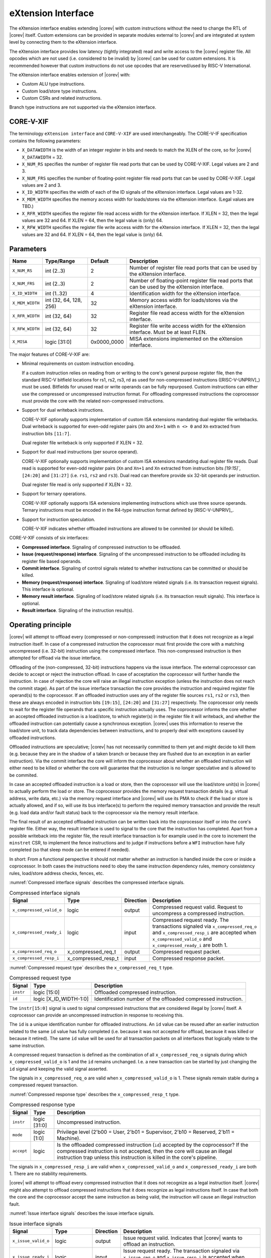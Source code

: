 .. _x_ext:

eXtension Interface
===================

The eXtension interface enables extending |corev| with custom instructions without the need to change the RTL
of |corev| itself. Custom extensions can be provided in separate modules external to |corev| and are integrated
at system level by connecting them to the eXtension interface.

The eXtension interface provides low latency (tightly integrated) read and write access to the |corev| register file.
All opcodes which are not used (i.e. considered to be invalid) by |corev| can be used for custom extensions. It is recommended
however that custom instructions do not use opcodes that are reserved/used by RISC-V International.

The eXtension interface enables extension of |corev| with:

* Custom ALU type instructions.
* Custom load/store type instructions.
* Custom CSRs and related instructions.

Branch type instructions are not supported via the eXtension interface.

CORE-V-XIF
----------

The terminology ``eXtension interface`` and ``CORE-V-XIF`` are used interchangeably. The CORE-V-IF specification contains the following parameters:

* ``X_DATAWIDTH`` is the width of an integer register in bits and needs to match the XLEN of the core, so for  |corev| ``X_DATAWIDTH`` = 32.
* ``X_NUM_RS`` specifies the number of register file read ports that can be used by CORE-V-XIF. Legal values are 2 and 3.
* ``X_NUM_FRS`` specifies the number of floating-point register file read ports that can be used by CORE-V-XIF. Legal values are 2 and 3.
* ``X_ID_WIDTH`` specifies the width of each of the ID signals of the eXtension interface. Legal values are 1-32.
* ``X_MEM_WIDTH`` specifies the memory access width for loads/stores via the eXtension interface. (Legal values are TBD.)
* ``X_RFR_WIDTH`` specifies the register file read access width for the eXtension interface. If XLEN = 32, then the legal values are 32 and 64. If XLEN = 64, then the legal value is (only) 64.
* ``X_RFW_WIDTH`` specifies the register file write access width for the eXtension interface. If XLEN = 32, then the legal values are 32 and 64. If XLEN = 64, then the legal value is (only) 64.

Parameters
----------

+------------------------------+------------------------+---------------+--------------------------------------------------------------------+
| Name                         | Type/Range             | Default       | Description                                                        |
+==============================+========================+===============+====================================================================+
| ``X_NUM_RS``                 | int (2..3)             | 2             | Number of register file read ports that can be used by the         |
|                              |                        |               | eXtension interface.                                               |
+------------------------------+------------------------+---------------+--------------------------------------------------------------------+
| ``X_NUM_FRS``                | int (2..3)             | 2             | Number of floating-point register file read ports that can be used |
|                              |                        |               | by the eXtension interface.                                        |
+------------------------------+------------------------+---------------+--------------------------------------------------------------------+
| ``X_ID_WIDTH``               | int (1..32)            | 4             | Identification width for the eXtension interface.                  |
+------------------------------+------------------------+---------------+--------------------------------------------------------------------+
| ``X_MEM_WIDTH``              | int (32, 64, 128, 256) | 32            | Memory access width for loads/stores via the eXtension interface.  |
+------------------------------+------------------------+---------------+--------------------------------------------------------------------+
| ``X_RFR_WIDTH``              | int (32, 64)           | 32            | Register file read access width for the eXtension interface.       |
+------------------------------+------------------------+---------------+--------------------------------------------------------------------+
| ``X_RFW_WIDTH``              | int (32, 64)           | 32            | Register file write access width for the eXtension interface.      |
|                              |                        |               | Must be at least FLEN.                                             |
+------------------------------+------------------------+---------------+--------------------------------------------------------------------+
| ``X_MISA``                   | logic [31:0]           | 0x0000_0000   | MISA extensions implemented on the eXtension interface.            |
+------------------------------+------------------------+---------------+--------------------------------------------------------------------+

The major features of CORE-V-XIF are:

* Minimal requirements on custom instruction encoding.

  If a custom instruction relies on reading from or writing to the core's general purpose register file, then the standard
  RISC-V bitfield locations for rs1, rs2, rs3, rd as used for non-compressed instructions ([RISC-V-UNPRIV]_) must be used.
  Bitfields for unused read or write operands can be fully repurposed. Custom instructions can either use the compressed
  or uncompressed instruction format. For offloading compressed instructions the coprocessor must provide the core with
  the related non-compressed instructions.

* Support for dual writeback instructions.

  CORE-V-XIF optionally supports implementation of custom ISA extensions mandating dual register file writebacks. Dual writeback
  is supported for even-odd register pairs (``Xn`` and ``Xn+1`` with ``n <> 0`` and ``Xn`` extracted from instruction bits ``[11:7]``.

  Dual register file writeback is only supported if XLEN = 32.

* Support for dual read instructions (per source operand).

  CORE-V-XIF optionally supports implementation of custom ISA extensions mandating dual register file reads. Dual read
  is supported for even-odd register pairs (``Xn`` and ``Xn+1`` and ``Xn`` extracted from instruction bits `[19:15]``,
  ``[24:20]`` and ``[31:27]`` (i.e. ``rs1``, ``rs2`` and ``rs3``). Dual read can therefore provide six 32-bit operands
  per instruction.

  Dual register file read is only supported if XLEN = 32.

* Support for ternary operations.

  CORE-V-XIF optionally supports ISA extensions implementing instructions which use three source operands.
  Ternary instructions must be encoded in the R4-type instruction format defined by [RISC-V-UNPRIV]_.

* Support for instruction speculation.

  CORE-V-XIF indicates whether offloaded instructions are allowed to be commited (or should be killed).

CORE-V-XIF consists of six interfaces:

* **Compressed interface**. Signaling of compressed instruction to be offloaded.
* **Issue (request/response) interface**. Signaling of the uncompressed instruction to be offloaded including its register file based operands.
* **Commit interface**. Signaling of control signals related to whether instructions can be committed or should be killed.
* **Memory (request/response) interface**. Signaling of load/store related signals (i.e. its transaction request signals). This interface is optional.
* **Memory result interface**. Signaling of load/store related signals (i.e. its transaction result signals). This interface is optional.
* **Result interface**. Signaling of the instruction result(s).

Operating principle
-------------------

|corev| will attempt to offload every (compressed or non-compressed) instruction that it does not recognize as a legal instruction itself. In case of a
compressed instruction the coprocessor must first provide the core with a matching uncompressed (i.e. 32-bit) instruction using the compressed interface.
This non-compressed instruction is then attempted for offload via the issue interface.

Offloading of the (non-compressed, 32-bit) instructions happens via the issue interface. 
The external coprocessor can decide to accept or reject the instruction offload. In case of acceptation the coprocessor
will further handle the instruction. In case of rejection the core will raise an illegal instruction exception (unless the instruction does not reach the
commit stage). As part of the issue interface transaction the core provides the instruction and required register file operand(s) to the coprocessor. If
an offloaded instruction uses any of the register file sources ``rs1``, ``rs2`` or ``rs3``, then these are always encoded in instruction bits ``[19:15]``,
``[24:20]`` and ``[31:27]`` respectively. The coprocessor only needs to wait for the register file operands that a specific instruction actually uses.
The coprocessor informs the core whether an accepted offloaded instruction is a load/store, to which register(s) in the register file it will writeback, and
whether the offloaded instruction can potentially cause a synchronous exception. |corev| uses this information to reserve the load/store unit, to track
data dependencies between instructions, and to properly deal with exceptions caused by offloaded instructions.

Offloaded instructions are speculative; |corev| has not necessarily committed to them yet and might decide to kill them (e.g.
because they are in the shadow of a taken branch or because they are flushed due to an exception in an earlier instruction). Via the commit interface the
core will inform the coprocessor about whether an offloaded instruction will either need to be killed or whether the core will guarantee that the instruction
is no longer speculative and is allowed to be commited.

In case an accepted offloaded instruction is a load or store, then the coprocessor will use the load/store unit(s) in |corev| to actually perform the load
or store. The coprocessor provides the memory request transaction details (e.g. virtual address, write data, etc.) via the memory request interface and |corev|
will use its PMA to check if the load or store is actually allowed, and if so, will use its bus interface(s) to perform the required memory transaction and
provide the result (e.g. load data and/or fault status) back to the coprocessor via the memory result interface.

The final result of an accepted offloaded instruction can be written back into the coprocessor itself or into the core's register file. Either way, the
result interface is used to signal to the core that the instruction has completed. Apart from a possible writeback into the register file, the result
interface transaction is for example used in the core to increment the ``minstret`` CSR, to implement the fence instructions and to judge if instructions
before a ``WFI`` instruction have fully completed (so that sleep mode can be entered if needed).

In short: From a functional perspective it should not matter whether an instruction is handled inside the core or inside a coprocessor. In both cases
the instructions need to obey the same instruction dependency rules, memory consistency rules, load/store address checks, fences, etc.

:numref:`Compressed interface signals` describes the compressed interface signals.

.. table:: Compressed interface signals
  :name: Compressed interface signals

  +---------------------------+---------------------+-----------------+------------------------------------------------------------------------------------------------------------------------------+
  | **Signal**                | **Type**            | **Direction**   | **Description**                                                                                                              |
  +---------------------------+---------------------+-----------------+------------------------------------------------------------------------------------------------------------------------------+
  | ``x_compressed_valid_o``  | logic               | output          | Compressed request valid. Request to uncompress a compressed instruction.                                                    |
  +---------------------------+---------------------+-----------------+------------------------------------------------------------------------------------------------------------------------------+
  | ``x_compressed_ready_i``  | logic               | input           | Compressed request ready. The transactions signaled via ``x_compressed_req_o`` and ``x_compressed_resp_i`` are accepted when |
  |                           |                     |                 | ``x_compressed_valid_o`` and  ``x_compressed_ready_i`` are both 1.                                                           |
  +---------------------------+---------------------+-----------------+------------------------------------------------------------------------------------------------------------------------------+
  | ``x_compressed_req_o``    | x_compressed_req_t  | output          | Compressed request packet.                                                                                                   |
  +---------------------------+---------------------+-----------------+------------------------------------------------------------------------------------------------------------------------------+
  | ``x_compressed_resp_i``   | x_compressed_resp_t | input           | Compressed response packet.                                                                                                  |
  +---------------------------+---------------------+-----------------+------------------------------------------------------------------------------------------------------------------------------+

:numref:`Compressed request type` describes the ``x_compressed_req_t`` type.

.. table:: Compressed request type
  :name: Compressed request type

  +------------------------+-------------------------+-----------------------------------------------------------------------------------------------------------------+
  | **Signal**             | **Type**                | **Description**                                                                                                 |
  +------------------------+-------------------------+-----------------------------------------------------------------------------------------------------------------+
  | ``instr``              | logic [15:0]            | Offloaded compressed instruction.                                                                               |
  +------------------------+-------------------------+-----------------------------------------------------------------------------------------------------------------+
  | ``id``                 | logic [X_ID_WIDTH-1:0]  | Identification number of the offloaded compressed instruction.                                                  |
  +------------------------+-------------------------+-----------------------------------------------------------------------------------------------------------------+

The ``instr[15:0]`` signal is used to signal compressed instructions that are considered illegal by |corev| itself. A coprocessor can provide an uncompressed instruction
in response to receiving this.

The ``id`` is a unique identification number for offloaded instructions. An ``id`` value can be reused after an earlier instruction related to the same ``id`` value
has fully completed (i.e. because it was not accepted for offload, because it was killed or because it retired). The same ``id`` value will be used for all transaction
packets on all interfaces that logically relate to the same instruction.

A compressed request transaction is defined as the combination of all ``x_compressed_req_o`` signals during which ``x_compressed_valid_o`` is 1 and the ``id`` remains unchanged. I.e. a new
transaction can be started by just changing the ``id`` signal and keeping the valid signal asserted.

The signals in ``x_compressed_req_o`` are valid when ``x_compressed_valid_o`` is 1. These signals remain stable during a compressed request transaction.

:numref:`Compressed response type` describes the ``x_compressed_resp_t`` type.

.. table:: Compressed response type
  :name: Compressed response type

  +------------------------+----------------------+-----------------------------------------------------------------------------------------------------------------+ 
  | **Signal**             | **Type**             | **Description**                                                                                                 | 
  +------------------------+----------------------+-----------------------------------------------------------------------------------------------------------------+ 
  | ``instr``              | logic [31:0]         | Uncompressed instruction.                                                                                       |
  +------------------------+----------------------+-----------------------------------------------------------------------------------------------------------------+
  | ``mode``               | logic [1:0]          | Privilege level (2'b00 = User, 2'b01 = Supervisor, 2'b10 = Reserved, 2'b11 = Machine).                          |
  +------------------------+----------------------+-----------------------------------------------------------------------------------------------------------------+
  | ``accept``             | logic                | Is the offloaded compressed instruction (``id``) accepted by the coprocessor?                                   | 
  |                        |                      | If the compressed instruction is not accepted, then the core will cause an illegal instruction trap unless this | 
  |                        |                      | instruction is killed in the core's pipeline.                                                                   | 
  +------------------------+----------------------+-----------------------------------------------------------------------------------------------------------------+ 

The signals in ``x_compressed_resp_i`` are valid when ``x_compressed_valid_o`` and ``x_compressed_ready_i`` are both 1. There are no stability requirements.

|corev| will attempt to offload every compressed instruction that it does not recognize as a legal instruction itself. |corev| might also attempt to offload
compressed instructions that it does recognize as legal instructions itself. In case that both the core and the coprocessor accept the same instruction as being valid,
the instruction will cause an illegal instruction fault.

:numref:`Issue interface signals` describes the issue interface signals.

.. table:: Issue interface signals
  :name: Issue interface signals

  +---------------------------+-----------------+-----------------+------------------------------------------------------------------------------------------------------------------------------+
  | **Signal**                | **Type**        | **Direction**   | **Description**                                                                                                              |
  +---------------------------+-----------------+-----------------+------------------------------------------------------------------------------------------------------------------------------+
  | ``x_issue_valid_o``       | logic           | output          | Issue request valid. Indicates that |corev| wants to offload an instruction.                                                 |
  +---------------------------+-----------------+-----------------+------------------------------------------------------------------------------------------------------------------------------+
  | ``x_issue_ready_i``       | logic           | input           | Issue request ready. The transaction signaled via ``x_issue_req_o`` and ``x_issue_resp_i`` is accepted when                  |
  |                           |                 |                 | ``x_issue_valid_o`` and  ``x_issue_ready_i`` are both 1.                                                                     |
  +---------------------------+-----------------+-----------------+------------------------------------------------------------------------------------------------------------------------------+
  | ``x_issue_req_o``         | x_issue_req_t   | output          | Issue request packet.                                                                                                        |
  +---------------------------+-----------------+-----------------+------------------------------------------------------------------------------------------------------------------------------+
  | ``x_issue_resp_i``        | x_issue_resp_t  | input           | Issue response packet.                                                                                                       |
  +---------------------------+-----------------+-----------------+------------------------------------------------------------------------------------------------------------------------------+

:numref:`Issue request type` describes the ``x_issue_req_t`` type.

.. table:: Issue request type
  :name: Issue request type

  +------------------------+-------------------------+-----------------------------------------------------------------------------------------------------------------+
  | **Signal**             | **Type**                | **Description**                                                                                                 |
  +------------------------+-------------------------+-----------------------------------------------------------------------------------------------------------------+
  | ``instr``              | logic [31:0]            | Offloaded instruction.                                                                                          |
  +------------------------+-------------------------+-----------------------------------------------------------------------------------------------------------------+
  | ``mode``               | logic [1:0]             | Privilege level (2'b00 = User, 2'b01 = Supervisor, 2'b10 = Reserved, 2'b11 = Machine).                          |
  +------------------------+-------------------------+-----------------------------------------------------------------------------------------------------------------+
  | ``id``                 | logic [X_ID_WIDTH-1:0]  | Identification of the offloaded instruction.                                                                    |
  |                        |                         |                                                                                                                 |
  |                        |                         |                                                                                                                 |
  +------------------------+-------------------------+-----------------------------------------------------------------------------------------------------------------+
  | ``rs[X_NUM_RS-1:0]``   | logic [X_RFR_WIDTH-1:0] | Register file source operands for the offloaded instruction.                                                    |
  +------------------------+-------------------------+-----------------------------------------------------------------------------------------------------------------+
  | ``rs_valid``           | logic [X_NUM_RS-1:0]    | Validity of the register file source operand(s).                                                                |
  +------------------------+-------------------------+-----------------------------------------------------------------------------------------------------------------+
  | ``frs[X_NUM_FRS-1:0]`` | logic [FLEN-1:0]        | Floating-point register file source operands for the offloaded instruction. Tied to 0 if no floating-point      |
  |                        |                         | register file is present.                                                                                       |
  +------------------------+-------------------------+-----------------------------------------------------------------------------------------------------------------+
  | ``frs_valid``          | logic [X_NUM_FRS-1:0]   | Validity of the floating-point register file source operand(s). Tied to 0 if no floating-point                  |
  |                        |                         | register file is present.                                                                                       |
  +------------------------+-------------------------+-----------------------------------------------------------------------------------------------------------------+

A issue request transaction is defined as the combination of all ``x_issue_req_o`` signals during which ``x_issue_valid_o`` is 1 and the ``id`` remains unchanged. I.e. a new
transaction can be started by just changing the ``id`` signal and keeping the valid signal asserted.

The ``instr``, ``mode``, ``id`` and ``rs_valid`` signals are valid when ``x_issue_valid_o`` is 1. The ``rs`` is only considered valid when ``x_issue_valid_o`` is 1 and the corresponding
bit in ``rs_valid`` is 1 as well.

The ``instr`` and ``mode`` signals remain stable during an issue request transaction. The ``rs_valid`` bits are not required to be stable during the transaction. Each bit
can transition from 0 to 1, but is not allowed to transition back to 0 during a transaction. The ``rs`` signals are only required to be stable during the part
of a transaction in which these signals are considered to be valid.

The ``rs[X_NUM_RS-1:0]`` signals provide the register file operand(s) to the coprocessor. In case that ``XLEN`` = ``X_RFR_WIDTH``, then the regular register file
operands corresponding to ``rs1``, ``rs2`` or ``rs3`` are provided. In case ``XLEN`` != ``X_RFR_WIDTH`` (i.e. ``XLEN`` = 32 and ``X_RFR_WIDTH`` = 64), then the
``rs[X_NUM_RS-1:0]`` signals provide two 32-bit register file operands per index (corresponding to even/odd register pairs) with the even register specified
in ``rs1``, ``rs2`` or ``rs3``. The register file operand for the even register file index is provided in the lower 32 bits; the register file operand for the
odd register file index is provided in the upper 32 bits.

:numref:`Issue response type` describes the ``x_issue_resp_t`` type.

.. table:: Issue response type
  :name: Issue response type

  +------------------------+----------------------+------------------------------------------------------------------------------------------------------------------+ 
  | **Signal**             | **Type**             | **Description**                                                                                                  | 
  +------------------------+----------------------+------------------------------------------------------------------------------------------------------------------+ 
  | ``accept``             | logic                | Is the offloaded instruction (``id``) accepted by the coprocessor? If                                            | 
  |                        |                      | the instruction is not accepted, then the core will cause an illegal instruction trap unless this offloaded      | 
  |                        |                      | instruction is killed.                                                                                           | 
  +------------------------+----------------------+------------------------------------------------------------------------------------------------------------------+ 
  | ``writeback``          | logic                | Will the coprocessor perform a writeback in the core to ``rd``?                                                  | 
  |                        |                      | A coprocessor must signal ``writeback`` as 0 for non-accepted instructions.                                      | 
  +------------------------+----------------------+------------------------------------------------------------------------------------------------------------------+ 
  | ``float``              | logic                | Qualifies whether a writeback is to the floating-point register file or to integer register file?                |
  |                        |                      | A coprocessor must signal ``float`` as 0 for non-accepted instructions.                                          | 
  +------------------------+----------------------+------------------------------------------------------------------------------------------------------------------+ 
  | ``dualwrite``          | logic                | Will the coprocessor perform a dual writeback in the core to ``rd`` and ``rd+1``?                                | 
  |                        |                      | A coprocessor must signal ``dualwrite`` as 0 for non-accepted instructions.                                      | 
  +------------------------+----------------------+------------------------------------------------------------------------------------------------------------------+ 
  | ``dualread``           | logic                | Will the coprocessor require dual reads from ``rs1\rs2\rs3`` and ``rs1+1\rs2+1\rs3+1``?                          | 
  |                        |                      | A coprocessor must signal ``dualread`` as 0 for non-accepted instructions.                                       | 
  +------------------------+----------------------+------------------------------------------------------------------------------------------------------------------+ 
  | ``loadstore``          | logic                | Is the offloaded instruction a load/store instruction?                                                           | 
  |                        |                      | A coprocessor must signal ``loadstore`` as 0 for non-accepted instructions. (Only) if an instruction is          | 
  |                        |                      | accepted with ``loadstore`` is 1 and the instruction is not killed, then the coprocessor must perform one or     | 
  |                        |                      | more transactions via the memory group interface.                                                                | 
  +------------------------+----------------------+------------------------------------------------------------------------------------------------------------------+ 
  | ``exc``                | logic                | Can the offloaded instruction possibly cause a synchronous exception?                                            | 
  |                        |                      | A coprocessor must signal ``exc`` as 0 for non-accepted instructions.                                            | 
  +------------------------+----------------------+------------------------------------------------------------------------------------------------------------------+ 

The core will attempt to offload instructions via the issue interface for the following two main scenarios:

* The instruction is originally non-compressed and it is not recognized as a valid instruction by the core's non-compressed instruction decoder.
* The instruction is originally compressed and the coprocessor accepted the compressed instruction and provided a 32-bit uncompressed instruction.
  In this case the 32-bit uncompressed instruction will be attempted for offload even if it matches in the core's non-compressed instruction decoder.

Apart from the above two main scenarios |corev| might also attempt to offload
(compressed/uncompressed) instructions that it does recognize as legal instructions itself. In case that both the core and the coprocessor accept the same instruction as being valid,
the instruction will cause an illegal instruction fault.


A coprocessor can (only) accept an offloaded instruction when:

* It can handle the instruction (based on decoding ``instr``).
* The required source registers are marked valid by the offloading core  (``x_issue_valid_o`` is 1 and required bit(s) ``rs_valid`` are 1).

A transaction is considered offloaded/accepted on the positive edge of ``clk_i`` when ``x_issue_valid_o``, ``x_issue_ready_i`` and ``accept`` are aserted.
A transaction is considered rejected on the positive edge of ``clk_i`` when ``x_issue_valid_o`` and ``x_issue_ready_i`` are asserted while ``accept`` is deaserted.

The signals in ``x_issue_resp_i`` are valid when ``x_issue_req_o`` and ``x_issue_ready_i`` are both 1. There are no stability requirements.

:numref:`Commit interface signals` describes the commit interface signals.

.. table:: Commit interface signals
  :name: Commit interface signals

  +---------------------------+-----------------+-----------------+------------------------------------------------------------------------------------------------------------------------------+
  | **Signal**                | **Type**        | **Direction**   | **Description**                                                                                                              |
  +---------------------------+-----------------+-----------------+------------------------------------------------------------------------------------------------------------------------------+
  | ``x_commit_valid_o``      | logic           | output          | Commit request valid. Indicates that |corev| has valid commit or kill information for an offloaded instruction.              |
  |                           |                 |                 | There is no corresponding ready signal (it is implicit and assumed 1). The coprocessor must be ready                         |
  |                           |                 |                 | to observe the ``x_commit_valid_o`` and ``x_commit_kill`` signals at any time coincident or after an issue transaction       |
  |                           |                 |                 | initiation.                                                                                                                  |
  +---------------------------+-----------------+-----------------+------------------------------------------------------------------------------------------------------------------------------+
  | ``x_commit_o``            | x_commit_t      | output          | Commit packet.                                                                                                               |
  +---------------------------+-----------------+-----------------+------------------------------------------------------------------------------------------------------------------------------+

:numref:`Commit packet type` describes the ``x_commit_t`` type.

.. table:: Commit packet type
  :name: Commit packet type

  +--------------------+------------------------+------------------------------------------------------------------------------------------------------------------------------+
  | ``id``             | logic [X_ID_WIDTH-1:0] | Identification of the offloaded instruction. Valid when ``x_commit_valid_o`` is 1.                                           |
  +--------------------+------------------------+------------------------------------------------------------------------------------------------------------------------------+
  | ``x_commit_kill``  | logic                  | Shall an offloaded instruction be killed? If ``x_commit_valid_o`` is 1 and ``x_commit_kill`` is 0, then the core guarantees  |
  |                    |                        | that the offloaded instruction (``id``) is no longer speculative, will not get killed (e.g. due to misspeculation or an      |
  |                    |                        | exception in a preceding instruction), and is allowed to be committed. If ``x_commit_valid_o`` is 1 and ``x_commit_kill`` is |
  |                    |                        | 1, then the offloaded instruction (``id``) shall be killed in the coprocessor and the coprocessor must guarantee that the    |
  |                    |                        | related instruction does/did not change architectural state.                                                                 |
  +--------------------+------------------------+------------------------------------------------------------------------------------------------------------------------------+

The ``x_commit_valid_o`` signal will be 1 exactly one ``clk_i`` cycle for every offloaded instruction by the coprocessor (whether accepted or not). The ``id`` value indicates which offloaded
instruction is allowed to be committed or is supposed to be killed. The ``id`` values of subsequent commit transactions will increment (and wrap around)

For each offloaded and accepted instruction the core is guaranteed to (eventually) signal that such an instruction is either no longer speculative and can be committed (``x_commit_valid_o`` is 1
and ``x_commit_kill`` is 0) or that the instruction must be killed (``x_commit_valid_o`` is 1 and ``x_commit_kill`` is 1). 

A coprocessor does not have to wait for ``x_commit_valid_o`` to
become asserted. It can speculate that an offloaded accepted instruction will not get killed, but in case this speculation turns out to be wrong because the instruction actually did get killed,
then the coprocessor must undo any of its internal architectural state changes that are due to the killed instruction. 

A coprocessor is allowed to perform speculative memory request transactions, but then must be aware that |corev| can signal a failure for speculative memory request transactions to
certain memory regions. A coprocessor shall never perform memory request transactions for instructions that have already been killed at least a ``clk_i`` cycle earlier.

A coprocessor is not allowed to perform speculative result transactions. A coprocessor shall never perform result  transactions for instructions that have already been killed at least a ``clk_i`` cycle earlier.

The signals in ``x_commit_o`` are valid when ``x_commit_valid_o`` is 1.

:numref:`Memory (request/response) interface signals` describes the memory (request/response) interface signals.

.. table:: Memory (request/response) interface signals
  :name: Memory (request/response) interface signals

  +---------------------------+-----------------+-----------------+------------------------------------------------------------------------------------------------------------------------------+
  | **Signal**                | **Type**        | **Direction**   | **Description**                                                                                                              |
  +---------------------------+-----------------+-----------------+------------------------------------------------------------------------------------------------------------------------------+
  | ``x_mem_valid_i``         | logic           | input           | Memory (request/response) valid. Indicates that the coprocessor wants to perform a memory transaction for an                 |
  |                           |                 |                 | offloaded instruction.                                                                                                       |
  +---------------------------+-----------------+-----------------+------------------------------------------------------------------------------------------------------------------------------+
  | ``x_mem_ready_o``         | logic           | output          | Memory (request/response) ready. The memory (request/response) signaled via ``x_mem_req_i`` is accepted by |corev| when      |
  |                           |                 |                 | ``x_mem_valid_i`` and  ``x_mem_ready_o`` are both 1.                                                                         |
  +---------------------------+-----------------+-----------------+------------------------------------------------------------------------------------------------------------------------------+
  | ``x_mem_req_i``           | x_mem_req_t     | input           | Memory request packet.                                                                                                       |
  +---------------------------+-----------------+-----------------+------------------------------------------------------------------------------------------------------------------------------+
  | ``x_mem_resp_o``          | x_mem_resp_t    | output          | Memory response packet. Response to memory request (e.g. PMA check response). Note that this is not the memory result.       |
  +---------------------------+-----------------+-----------------+------------------------------------------------------------------------------------------------------------------------------+

:numref:`Memory request type` describes the ``x_mem_req_t`` type.

.. table:: Memory request type
  :name: Memory request type

  +--------------+----------------------------+-----------------------------------------------------------------------------------------------------------------+
  | **Signal**   | **Type**                   | **Description**                                                                                                 |
  +--------------+----------------------------+-----------------------------------------------------------------------------------------------------------------+
  | ``id``       | logic [X_ID_WIDTH-1:0]     | Identification of the offloaded instruction.                                                                    |
  +--------------+----------------------------+-----------------------------------------------------------------------------------------------------------------+
  | ``addr``     | logic [31:0]               | Virtual address of the memory transaction.                                                                      |
  +--------------+----------------------------+-----------------------------------------------------------------------------------------------------------------+
  | ``mode``     | logic [1:0]                | Privilege level (2'b00 = User, 2'b01 = Supervisor, 2'b10 = Reserved, 2'b11 = Machine).                          |
  +--------------+----------------------------+-----------------------------------------------------------------------------------------------------------------+
  | ``we``       | logic                      | Write enable of the memory transaction.                                                                         |
  +--------------+----------------------------+-----------------------------------------------------------------------------------------------------------------+
  | ``size``     | logic [1:0]                | Size of the memory transaction. 0: byte, 1: halfword, 2: word.                                                  |
  +--------------+----------------------------+-----------------------------------------------------------------------------------------------------------------+
  | ``wdata``    | logic [X_MEM_WIDTH-1:0]    | Write data of a store memory transaction.                                                                       |
  +--------------+----------------------------+-----------------------------------------------------------------------------------------------------------------+
  | ``last``     | logic                      | Is this the last memory transaction for the offloaded instruction?                                              |
  +--------------+----------------------------+-----------------------------------------------------------------------------------------------------------------+
  | ``spec``     | logic                      | Is the memory transaction speculative?                                                                          |
  +--------------+----------------------------+-----------------------------------------------------------------------------------------------------------------+

The memory request interface can be used by the coprocessor to initiate data side memory read or memory write transactions. All memory transactions, no matter if
they are initiated by |corev| itself or by a coprocessor via the memory request interface, are treated equally. Specifically this equal treatment applies to:

* PMA checks and attribution
* PMU usage
* MMU usage
* Misaligned load/store handling
* Write buffer usage

As for non-offloaded load or store instructions it is assumed that execute permission is never required for offloaded load or store instructions.
If desired a coprocessor can avoid performing speculative loads or stores (as indicated by ``spec`` is 1) as well
by waiting for the commit interface to signal that the offloaded instruction is no longer speculative before issuing the memory request.

A memory request transaction is defined as the combination of all ``x_mem_req_i`` signals during which ``x_mem_valid_i`` is 1 and the ``id`` remains unchanged. I.e. a new
transaction can be started by just changing the ``id`` signal and keeping the valid signal asserted.

The signals in ``x_mem_req_i`` are valid when ``x_mem_valid_i`` is 1.
These signals remain stable during a memory request transaction until the actual handshake is performed with both ``x_mem_valid_i`` and ``x_mem_ready_o`` being 1.
``wdata`` is only required to remain stable during memory request transactions in which ``we`` is 1.

:numref:`Memory request type` describes the ``x_mem_resp_t`` type.

.. table:: Memory response type
  :name: Memory response type

  +------------------------+------------------+-----------------------------------------------------------------------------------------------------------------+
  | **Signal**             | **Type**         | **Description**                                                                                                 |
  +------------------------+------------------+-----------------------------------------------------------------------------------------------------------------+
  | ``exc``                | logic            | Did the memory request cause a synchronous exception?                                                           |
  +------------------------+------------------+-----------------------------------------------------------------------------------------------------------------+
  | ``exccode``            | logic [5:0]      | Excecption code.                                                                                                |
  +------------------------+------------------+-----------------------------------------------------------------------------------------------------------------+

The ``exc`` is used to signal synchronous exceptions resulting from the memory request transaction defined in ``x_mem_req_i``. In case of a synchronous exception
no corresponding transaction will be performed over the memory result (``x_mem_result_valid_o``) interface.
A synchronous exception will lead to a trap in |corev| unless the corresponding instruction is killed.

The signals in ``x_mem_resp_o`` are valid when ``x_mem_valid_i`` and  ``x_mem_ready_o`` are both 1. There are no stability requirements.

In case the memory request transaction results in a misaligned load/store operation, it is up to |corev| how/whether misaligned load/store operations are supported.
The memory response and hence the request/response handshake may get delayed.
If the first access results in a synchronous exception, the handshake can be performed immediately.
Otherwise, the handshake is performed once its known whether the second access results in a synchronous exception or not.

The memory (request/response) interface is optional. If it is included, then the memory result interface shall also be included.

:numref:`Memory result interface signals` describes the memory result interface signals.

.. table:: Memory result interface signals
  :name: Memory result interface signals

  +---------------------------+-----------------+-----------------+------------------------------------------------------------------------------------------------------------------------------+
  | **Signal**                | **Type**        | **Direction**   | **Description**                                                                                                              |
  +---------------------------+-----------------+-----------------+------------------------------------------------------------------------------------------------------------------------------+
  | ``x_mem_result_valid_o``  | logic           | output          | Memory result valid. Indicates that |corev| has a valid memory result for the corresponding memory request.                  |
  |                           |                 |                 | There is no corresponding ready signal (it is implicit and assumed 1). The coprocessor must be ready to accept               |
  |                           |                 |                 | ``x_mem_result_o`` whenever ``x_mem_result_valid_o`` is 1.                                                                   |
  +---------------------------+-----------------+-----------------+------------------------------------------------------------------------------------------------------------------------------+
  | ``x_mem_result_o``        | x_mem_result_t  | output          | Memory result packet.                                                                                                        |
  +---------------------------+-----------------+-----------------+------------------------------------------------------------------------------------------------------------------------------+

:numref:`Memory result type` describes the ``x_mem_result_t`` type.

.. table:: Memory result type
  :name: Memory result type

  +---------------+---------------------------+-----------------------------------------------------------------------------------------------------------------+
  | **Signal**    |          **Type**         | **Description**                                                                                                 |
  +---------------+---------------------------+-----------------------------------------------------------------------------------------------------------------+
  | ``id``        | logic [X_ID_WIDTH-1:0]    | Identification of the offloaded instruction.                                                                    |
  +---------------+---------------------------+-----------------------------------------------------------------------------------------------------------------+
  | ``rdata``     | logic [X_MEM_WIDTH-1:0]   | Read data of a read memory transaction. Only used for reads.                                                    |
  +---------------+---------------------------+-----------------------------------------------------------------------------------------------------------------+
  | ``err``       | logic                     | Did the instruction cause a bus error?                                                                          |
  +---------------+---------------------------+-----------------------------------------------------------------------------------------------------------------+

The memory result interface is used to provide a result from |corev| to the coprocessor for every memory transaction (i.e. for both read and write transactions).
No memory result transaction is performed for instructions that led to a synchronous exception as signaled via the memory (request/response) interface. If a
memory (request/response) transaction was not killed, then the corresponding memory result transaction will not be killed either.
Memory result transactions are provided by the core in the same order (with matching ``id``) as the memory (request/response) transactions are received. The ``err`` signal
signals whether a bus error occurred. If so, then an NMI is signaled, just like for bus errors caused by non-offloaded loads and stores. 

The signals in ``x_mem_result_o`` are valid when ``x_mem_result_valid_o`` is 1.

The memory result interface is optional. If it is included, then the memory (request/response) interface shall also be included.

:numref:`Result interface signals` describes the result interface signals.

.. table:: Result interface signals
  :name: Result interface signals

  +---------------------------+-----------------+-----------------+------------------------------------------------------------------------------------------------------------------------------+
  | **Signal**                | **Type**        | **Direction**   | **Description**                                                                                                              |
  +---------------------------+-----------------+-----------------+------------------------------------------------------------------------------------------------------------------------------+
  | ``x_result_valid_i``      | logic           | input           | Result request valid. Indicates that the coprocessor has a valid result (write data or exception) for an offloaded           |
  |                           |                 |                 | instruction.                                                                                                                 |
  +---------------------------+-----------------+-----------------+------------------------------------------------------------------------------------------------------------------------------+
  | ``x_result_ready_o``      | logic           | output          | Result request ready. The result signaled via ``x_result_i`` is accepted by the core when                                    |
  |                           |                 |                 | ``x_result_valid_i`` and  ``x_result_ready_o`` are both 1.                                                                   |
  +---------------------------+-----------------+-----------------+------------------------------------------------------------------------------------------------------------------------------+
  | ``x_result_i``            | x_result_t      | input           | Result packet.                                                                                                               |
  +---------------------------+-----------------+-----------------+------------------------------------------------------------------------------------------------------------------------------+

The coprocessor shall provide results to the core via the result interface. A coprocessor is allowed to provide results to the core in an out of order fashion. A coprocessor is only
allowed to provide a result for an instruction once the core has indicated (via the commit interface) that this instruction is allowed to be committed. Each accepted offloaded (committed and not killed) instruction shall
have exactly one result group transaction (even if no data needs to be written back to the core's register file).

:numref:`Result packet type` describes the ``x_result_t`` type.

.. table:: Result packet type
  :name: Result packet type

  +---------------+---------------------------+-----------------------------------------------------------------------------------------------------------------+
  | **Signal**    | **Type**                  | **Description**                                                                                                 |
  +---------------+---------------------------+-----------------------------------------------------------------------------------------------------------------+
  | ``id``        | logic [X_ID_WIDTH-1:0]    | Identification of the offloaded instruction.                                                                    |
  +---------------+---------------------------+-----------------------------------------------------------------------------------------------------------------+
  | ``data``      | logic [X_RFW_WIDTH-1:0]   | Register file write data value(s).                                                                              |
  +---------------+---------------------------+-----------------------------------------------------------------------------------------------------------------+
  | ``rd ``       | logic [4:0]               | Register file destination address(es).                                                                          |
  +---------------+---------------------------+-----------------------------------------------------------------------------------------------------------------+
  | ``we``        | logic                     | Register file write enable(s).                                                                                  |
  +---------------+---------------------------+-----------------------------------------------------------------------------------------------------------------+
  | ``float``     | logic                     | Floating-point register file or integer register file?                                                          |
  +---------------+---------------------------+-----------------------------------------------------------------------------------------------------------------+
  | ``exc``       | logic                     | Did the instruction cause a synchronous exception?                                                              |
  +---------------+---------------------------+-----------------------------------------------------------------------------------------------------------------+
  | ``exccode``   | logic [5:0]               | Excecption code.                                                                                                |
  +---------------+---------------------------+-----------------------------------------------------------------------------------------------------------------+

A result transaction is defined as the combination of all ``x_result_i`` signals during which ``x_result_valid_i`` is 1 and the ``id`` remains unchanged. I.e. a new
transaction can be started by just changing the ``id`` signal and keeping the valid signal asserted.

The signals in ``x_result_i`` are valid when ``x_result_valid_i`` is 1. These signals remain stable during a result transaction.

Interface dependencies
----------------------

The following rules apply to the relative ordering of the interface handshakes:

* The compressed interface transactions are in program order (but instructions that are considered valid in the core itself are not attempted for offload).
* Every accepted compressed interface transaction has an associated issue interface transaction (but not the other way around) and both interfaces use a matching transaction ordering.
* The issue interface transactions are in program order (but instructions that are considered valid in the core itself are not attempted for offload).
* Every issue interface transaction has an associated commit interface transaction and both interfaces use a matching transaction ordering.
* If an offloaded instruction is accepted as a ``loadstore`` instruction and not killed, then for each such instruction one or more memory transaction must occur
  via the memory interface. The transaction ordering on the memory interface interface must correspond to the transaction ordering on the issue interface.
* If an offloaded instruction is accepted and allowed to commit, then for each such instruction one result transaction must occur via the result interface (even
  if no writeback needs to happen to the core's register file). The transaction ordering on the result interface does not have to correspond to the transaction ordering
  on the issue interface.
* A commit interface handshake cannot be initiated before the corresponding issue interface handshake is initiated.
* A memory (request/response) interface handshake cannot be initiated before the corresponding issue interface handshake is initiated.
* A memory result interface handshake cannot be initiated before the corresponding memory request interface handshake is completed.
* A result interface handshake cannot be initiated before the corresponding issue interface handshake is initiated.
* A result interface handshake cannot be initiated before the corresponding commit interface handshake is initiated (and the instruction is allowed to commit).
* A memory (request/response) interface handshake cannot be initiated for instructions that were killed in an earlier cycle.
* A memory result interface handshake cannot be initiated for instructions that were killed in an earlier cycle.
* A result interface handshake cannot be (or have been) initiated for killed instructions.

Handshake rules
---------------

The following handshake pairs exist on the eXtension interface:

* ``x_compressed_valid_o`` with ``x_compressed_ready_i``.
* ``x_issue_valid_o`` with ``x_issue_ready_i``.
* ``x_commit_valid_o`` with implicit always ready signal.
* ``x_mem_valid_i`` with ``x_mem_ready_o``.
* ``x_mem_result_valid_o`` with implicit always ready signal.
* ``x_result_valid_i`` with ``x_result_ready_o``.

The only rule related to valid and ready signals is that:

* A transaction is considered accepted on the positive ``clk_i`` edge when both valid and (implicit or explicit) ready are 1.

Specifically note the following:

* The valid signal is allowed to be retracted (e.g. in case that the related instruction is killed in the core's pipeline before the corresponding ready is signaled).
  This does not hold for ``x_mem_valid_i``: once asserted it must remain asserted until the handshake with ``x_mem_ready_o`` has been performed.
* A new transaction can be started by changing the ``id`` signal and keeping the valid signal asserted (thereby possibly terminating a previous transaction before it completed).
* The ready signal is allowed to be 1 when the corresponding valid signal is not asserted.

Signal dependencies
-------------------

|corev| shall not have combinatorial paths from its eXtension interface input signals to its eXtension interface output signals. A coprocessor is allowed (and expected) to
have combinatorial paths from its eXtension interface input signals to its eXtension interface output signals.

.. note::

   The above implies that the non-compressed instruction ``instr[31:0]`` received via the compressed interface is not allowed
   to combinatorially feed into the issue interface's ``instr[31:0]`` instruction.

CPU recommendations
-------------------

Coprocessor recommendations
---------------------------

A |coproc| is recommended (but not required) to follow the following suggestions to maximize its re-use potential:

* Avoid using opcodes that are reserved or already used by RISC-V International unless for supporting a standard RISC-V extension.
* Make it easy to change opcode assignments such that a |coproc| can easily be updated if it conflicts with another |coproc|.
* Clearly document the supported parameter values.
* Clearly document the usage of features which are optional |corev| (TBD, e.g. ``dualwrite``, ``dualread``).
